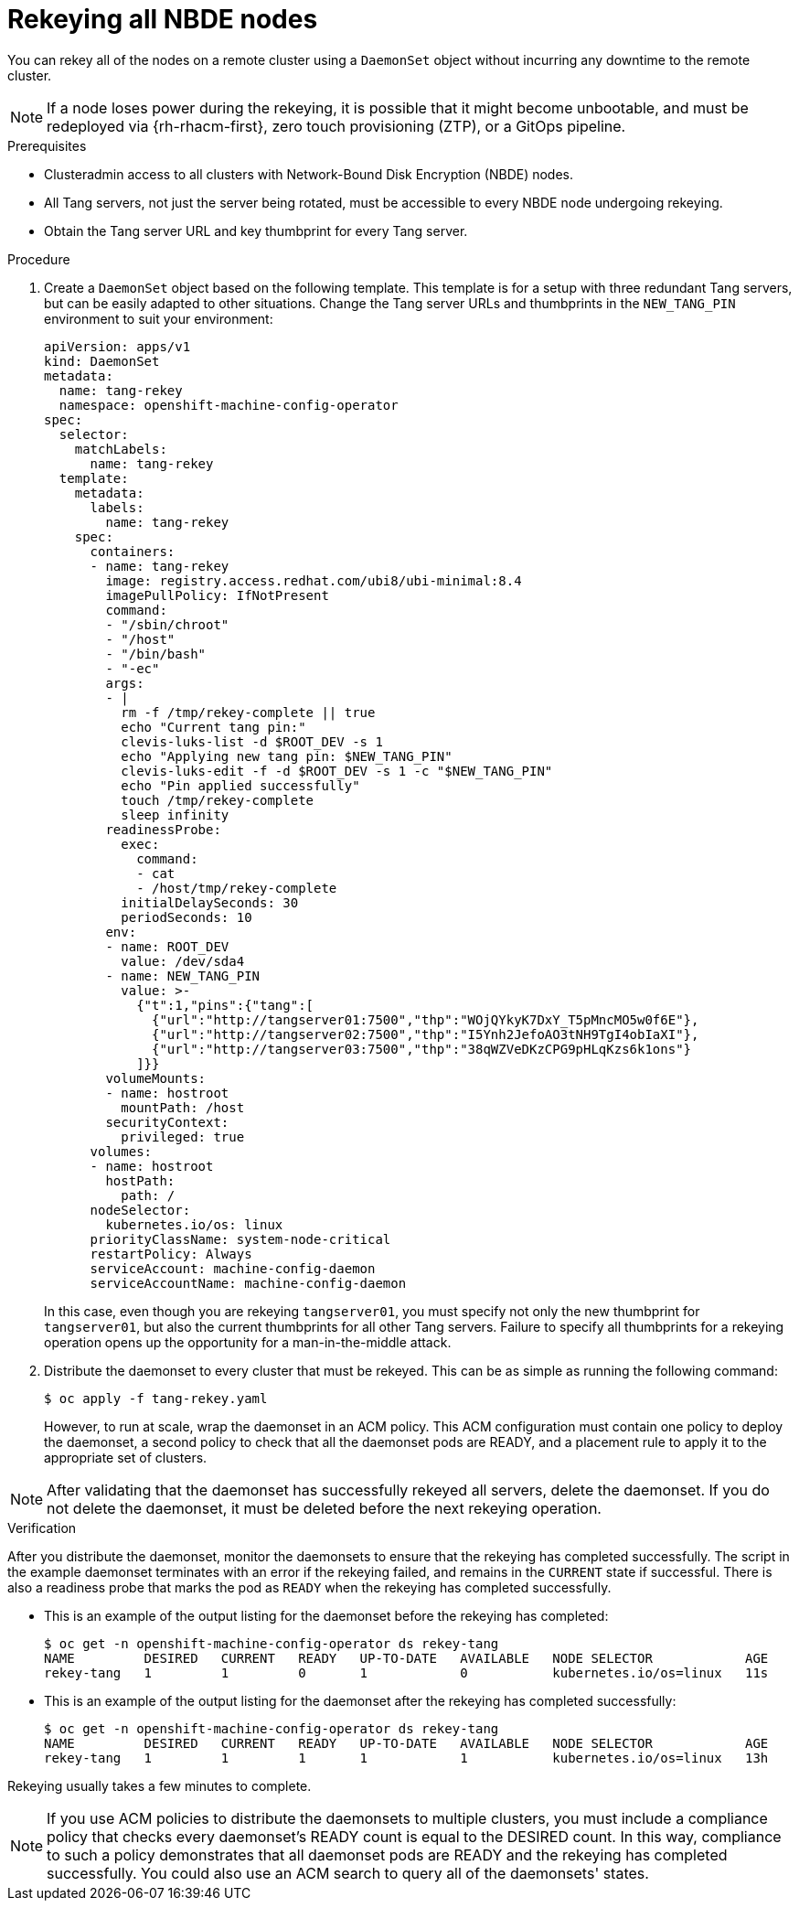 // Module included in the following assemblies:
//
// scalability_and_performance/ztp-nbde-implementation-guide.adoc

[id="ztp-nbde-rekeying-all-nbde-nodes_{context}"]
= Rekeying all NBDE nodes

You can rekey all of the nodes on a remote cluster using a `DaemonSet` object without incurring any downtime to the remote cluster.

[NOTE]
====
If a node loses power during the rekeying, it is possible that it might become unbootable, and must be redeployed via
{rh-rhacm-first}, zero touch provisioning (ZTP), or a GitOps pipeline.
====

.Prerequisites

* Clusteradmin access to all clusters with Network-Bound Disk Encryption (NBDE) nodes.
* All Tang servers, not just the server being rotated, must be accessible to every NBDE node undergoing rekeying.
* Obtain the Tang server URL and key thumbprint for every Tang server.

.Procedure

. Create a `DaemonSet` object based on the following template. This template is for a setup with three redundant Tang servers, but can be easily adapted to other situations. Change the Tang server URLs and thumbprints in the `NEW_TANG_PIN` environment to suit your environment:
+
[source,yaml]
----
apiVersion: apps/v1
kind: DaemonSet
metadata:
  name: tang-rekey
  namespace: openshift-machine-config-operator
spec:
  selector:
    matchLabels:
      name: tang-rekey
  template:
    metadata:
      labels:
        name: tang-rekey
    spec:
      containers:
      - name: tang-rekey
        image: registry.access.redhat.com/ubi8/ubi-minimal:8.4
        imagePullPolicy: IfNotPresent
        command:
        - "/sbin/chroot"
        - "/host"
        - "/bin/bash"
        - "-ec"
        args:
        - |
          rm -f /tmp/rekey-complete || true
          echo "Current tang pin:"
          clevis-luks-list -d $ROOT_DEV -s 1
          echo "Applying new tang pin: $NEW_TANG_PIN"
          clevis-luks-edit -f -d $ROOT_DEV -s 1 -c "$NEW_TANG_PIN"
          echo "Pin applied successfully"
          touch /tmp/rekey-complete
          sleep infinity
        readinessProbe:
          exec:
            command:
            - cat
            - /host/tmp/rekey-complete
          initialDelaySeconds: 30
          periodSeconds: 10
        env:
        - name: ROOT_DEV
          value: /dev/sda4
        - name: NEW_TANG_PIN
          value: >-
            {"t":1,"pins":{"tang":[
              {"url":"http://tangserver01:7500","thp":"WOjQYkyK7DxY_T5pMncMO5w0f6E"},
              {"url":"http://tangserver02:7500","thp":"I5Ynh2JefoAO3tNH9TgI4obIaXI"},
              {"url":"http://tangserver03:7500","thp":"38qWZVeDKzCPG9pHLqKzs6k1ons"}
            ]}}
        volumeMounts:
        - name: hostroot
          mountPath: /host
        securityContext:
          privileged: true
      volumes:
      - name: hostroot
        hostPath:
          path: /
      nodeSelector:
        kubernetes.io/os: linux
      priorityClassName: system-node-critical
      restartPolicy: Always
      serviceAccount: machine-config-daemon
      serviceAccountName: machine-config-daemon
----
+
In this case, even though you are rekeying `tangserver01`, you must specify not only the new thumbprint for `tangserver01`, but also the current thumbprints for all other Tang servers.  Failure to specify all thumbprints for a rekeying operation opens up the opportunity for a man-in-the-middle attack.

. Distribute the daemonset to every cluster that must be rekeyed. This can be as simple as running the following command:
+
[source,terminal]
----
$ oc apply -f tang-rekey.yaml
----
+
However, to run at scale, wrap the daemonset in an ACM policy. This ACM configuration must contain one policy to deploy the daemonset,
a second policy to check that all the daemonset pods are READY, and a placement rule to apply it to the appropriate set of clusters.

[NOTE]
====
After validating that the daemonset has successfully rekeyed all servers, delete the daemonset. If you do not delete the daemonset, it must be deleted before the next rekeying operation.
====

.Verification

After you distribute the daemonset, monitor the daemonsets to ensure that the rekeying has completed successfully. The script in the example daemonset terminates with an error if the rekeying failed, and remains in the `CURRENT` state if successful. There is also a readiness probe that marks the pod as `READY` when the rekeying has completed successfully.

* This is an example of the output listing for the daemonset before the rekeying has completed:
+
[source,terminal]
----
$ oc get -n openshift-machine-config-operator ds rekey-tang
NAME         DESIRED   CURRENT   READY   UP-TO-DATE   AVAILABLE   NODE SELECTOR            AGE
rekey-tang   1         1         0       1            0           kubernetes.io/os=linux   11s
----

* This is an example of the output listing for the daemonset after the rekeying has completed successfully:
+
[source,terminal]
----
$ oc get -n openshift-machine-config-operator ds rekey-tang
NAME         DESIRED   CURRENT   READY   UP-TO-DATE   AVAILABLE   NODE SELECTOR            AGE
rekey-tang   1         1         1       1            1           kubernetes.io/os=linux   13h
----

Rekeying usually takes a few minutes to complete.

[NOTE]
====
If you use ACM policies to distribute the daemonsets to multiple clusters, you must include a compliance policy that checks every daemonset’s READY count is equal to the DESIRED count. In this way, compliance to such a policy demonstrates that all daemonset pods are READY and the rekeying has completed successfully. You could also use an ACM search to query all of the daemonsets' states.
====
